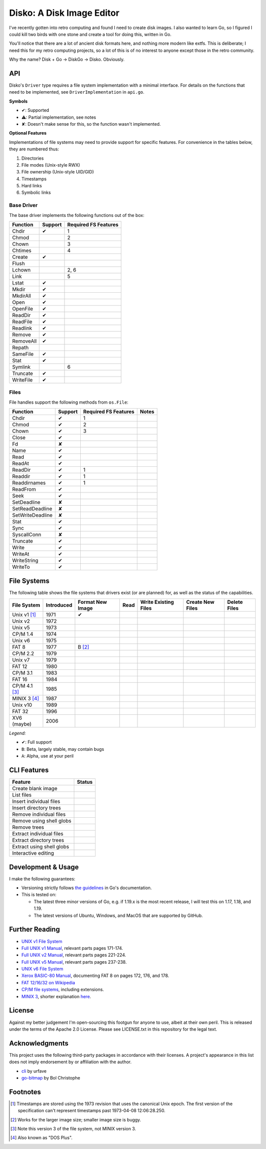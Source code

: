 Disko: A Disk Image Editor
==========================

|go-versions| |platforms|

.. |go-versions| image:: https://img.shields.io/badge/Go-1.17,%201.18,%201.19-blue.svg
.. |platforms| image::  https://img.shields.io/badge/platform-Linux%20%7C%20MacOS%20%7C%20Windows-lightgrey

I've recently gotten into retro computing and found I need to create disk images.
I also wanted to learn Go, so I figured I could kill two birds with one stone
and create a tool for doing this, written in Go.

You'll notice that there are a lot of ancient disk formats here, and nothing more
modern like extfs. This is deliberate; I need this for my retro computing projects,
so a lot of this is of no interest to anyone except those in the retro community.

Why the name? Disk + Go -> DiskGo -> Disko. Obviously.

API
---

Disko's ``Driver`` type requires a file system implementation with a minimal
interface. For details on the functions that need to be implemented, see
``DriverImplementation`` in ``api.go``.

**Symbols**

* ✔: Supported
* ⚠: Partial implementation, see notes
* ✘: Doesn't make sense for this, so the function wasn't implemented.

**Optional Features**

Implementations of file systems may need to provide support for specific features.
For convenience in the tables below, they are numbered thus:

1. Directories
2. File modes (Unix-style RWX)
3. File ownership (Unix-style UID/GID)
4. Timestamps
5. Hard links
6. Symbolic links


Base Driver
~~~~~~~~~~~

The base driver implements the following functions out of the box:

========= ======= ====================
Function  Support Required FS Features
========= ======= ====================
Chdir     ✔       1
Chmod             2
Chown             3
Chtimes           4
Create    ✔
Flush
Lchown            2, 6
Link              5
Lstat     ✔
Mkdir     ✔
MkdirAll  ✔
Open      ✔
OpenFile  ✔
ReadDir   ✔
ReadFile  ✔
Readlink  ✔
Remove    ✔
RemoveAll ✔
Repath
SameFile  ✔
Stat      ✔
Symlink           6
Truncate  ✔
WriteFile ✔
========= ======= ====================


Files
~~~~~

File handles support the following methods from ``os.File``:

================ ======= ==================== =====
Function         Support Required FS Features Notes
================ ======= ==================== =====
Chdir            ✔       1
Chmod            ✔       2
Chown            ✔       3
Close            ✔
Fd               ✘
Name             ✔
Read             ✔
ReadAt           ✔
ReadDir          ✔       1
Readdir          ✔       1
Readdirnames     ✔       1
ReadFrom         ✔
Seek             ✔
SetDeadline      ✘
SetReadDeadline  ✘
SetWriteDeadline ✘
Stat             ✔
Sync             ✔
SyscallConn      ✘
Truncate         ✔
Write            ✔
WriteAt          ✔
WriteString      ✔
WriteTo          ✔
================ ======= ==================== =====

File Systems
------------

The following table shows the file systems that drivers exist (or are planned)
for, as well as the status of the capabilities.

=============== ========== ================ ==== ==================== ================ ============
File System     Introduced Format New Image Read Write Existing Files Create New Files Delete Files
=============== ========== ================ ==== ==================== ================ ============
Unix v1 [#]_    1971       ✔
Unix v2         1972
Unix v5         1973
CP/M 1.4        1974
Unix v6         1975
FAT 8           1977       B [#]_
CP/M 2.2        1979
Unix v7         1979
FAT 12          1980
CP/M 3.1        1983
FAT 16          1984
CP/M 4.1 [#]_   1985
MINIX 3 [#]_    1987
Unix v10        1989
FAT 32          1996
XV6 (maybe)     2006
=============== ========== ================ ==== ==================== ================ ============

*Legend:*

* ✔: Full support
* ``B``: Beta, largely stable, may contain bugs
* ``A``: Alpha, use at your peril


CLI Features
------------

========================= ======
Feature                   Status
========================= ======
Create blank image
List files
Insert individual files
Insert directory trees
Remove individual files
Remove using shell globs
Remove trees
Extract individual files
Extract directory trees
Extract using shell globs
Interactive editing
========================= ======

Development & Usage
-------------------

I make the following guarantees:

* Versioning strictly follows `the guidelines <https://go.dev/doc/modules/version-numbers>`_
  in Go's documentation.
* This is tested on:

  * The latest three minor versions of Go, e.g. if 1.19.x is the most recent
    release, I will test this on 1.17, 1.18, and 1.19.
  * The latest versions of Ubuntu, Windows, and MacOS that are supported by
    GitHub.

Further Reading
---------------

* `UNIX v1 File System`_
*  `Full UNIX v1 Manual`_, relevant parts pages 171-174.
*  `Full UNIX v2 Manual`_, relevant parts pages 221-224.
*  `Full UNIX v5 Manual`_, relevant parts pages 237-238.
* `UNIX v6 File System`_
* `Xerox BASIC-80 Manual`_, documenting FAT 8 on pages 172, 176, and 178.
* `FAT 12/16/32 on Wikipedia`_
* `CP/M file systems`_, including extensions.
* `MINIX 3 <https://flylib.com/books/en/3.275.1.54/1/>`_, shorter explanation `here <http://ohm.hgesser.de/sp-ss2012/Intro-MinixFS.pdf>`_.

.. _UNIX v1 File System: http://man.cat-v.org/unix-1st/5/file
.. _Full UNIX v1 Manual: http://www.bitsavers.org/pdf/bellLabs/unix/UNIX_ProgrammersManual_Nov71.pdf
.. _Full UNIX v2 Manual: https://web.archive.org/web/20161006034736/http://sunsite.icm.edu.pl/pub/unix/UnixArchive/PDP-11/Distributions/research/1972_stuff/unix_2nd_edition_manual.pdf
.. _Full UNIX v5 Manual: https://www.tuhs.org/Archive/Distributions/Research/Dennis_v5/v5man.pdf
.. _UNIX v6 File System: http://man.cat-v.org/unix-6th/5/fs
.. _FAT 12/16/32 on Wikipedia: https://en.wikipedia.org/wiki/File_Allocation_Table
.. _Xerox BASIC-80 Manual: http://bitsavers.trailing-edge.com/pdf/xerox/820-II/BASIC-80_5.0.pdf
.. _CP/M file systems: https://www.seasip.info/Cpm/formats.html

License
-------

Against my better judgement I'm open-sourcing this footgun for anyone to use,
albeit at their own peril. This is released under the terms of the Apache 2.0
License. Please see LICENSE.txt in this repository for the legal text.

Acknowledgments
---------------

This project uses the following third-party packages in accordance with their
licenses. A project's appearance in this list does not imply endorsement by or
affiliation with the author.

* `cli <github.com/urfave/cli>`_ by urfave
* `go-bitmap <https://github.com/boljen/go-bitmap>`_ by Bol Christophe

Footnotes
---------

.. [#] Timestamps are stored using the 1973 revision that uses the canonical
       Unix epoch. The first version of the specification can't represent
       timestamps past 1973-04-08 12:06:28.250.
.. [#] Works for the larger image size; smaller image size is buggy.
.. [#] Note this version 3 of the file system, not MINIX version 3.
.. [#] Also known as "DOS Plus".
